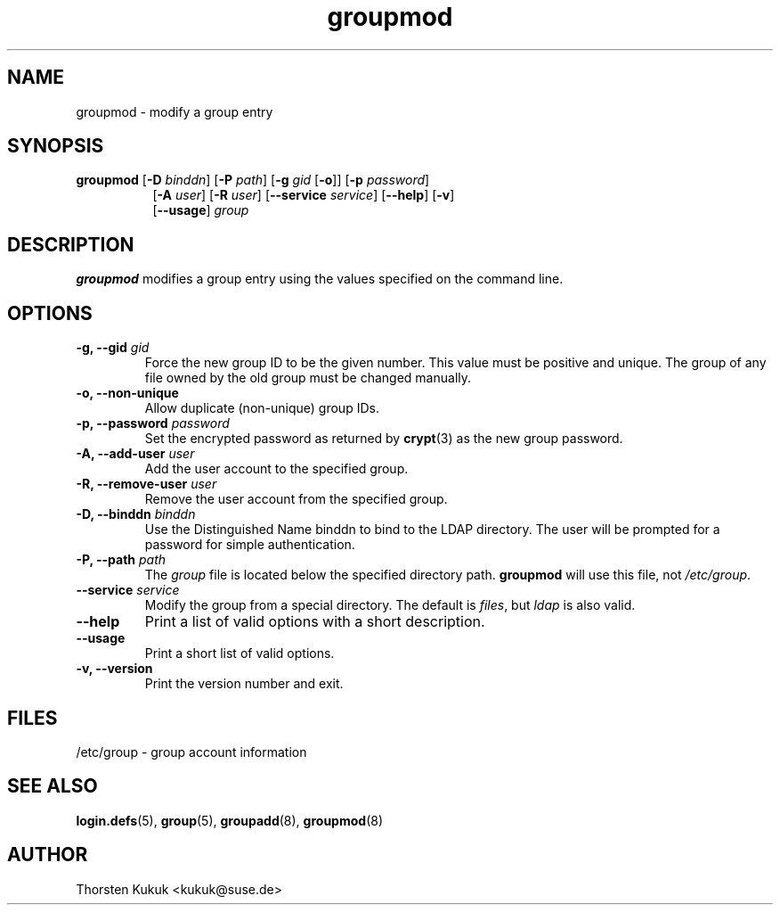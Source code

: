 .\" -*- nroff -*-
.\" Copyright (C) 2003, 2004, 2005 Thorsten Kukuk
.\" Author: Thorsten Kukuk <kukuk@suse.de>
.\"
.\" This program is free software; you can redistribute it and/or modify
.\" it under the terms of the GNU General Public License version 2 as
.\" published by the Free Software Foundation.
.\"
.\" This program is distributed in the hope that it will be useful,
.\" but WITHOUT ANY WARRANTY; without even the implied warranty of
.\" MERCHANTABILITY or FITNESS FOR A PARTICULAR PURPOSE.  See the
.\" GNU General Public License for more details.
.\"
.\" You should have received a copy of the GNU General Public License
.\" along with this program; if not, write to the Free Software Foundation,
.\" Inc., 59 Temple Place - Suite 330, Boston, MA 02111-1307, USA.
.\"
.TH groupmod 8 "April 2004" "pwdutils"
.SH NAME
groupmod \- modify a group entry
.SH SYNOPSIS
.TP 8
\fBgroupmod\fR [\fB-D \fIbinddn\fR] [\fB-P \fIpath\fR] [\fB-g \fIgid\fR [\fB-o\fR]] [\fB-p \fIpassword\fR]
.br
[\fB-A \fIuser\fR] [\fB-R \fIuser\fR] [\fB--service \fIservice\fR] [\fB--help\fR] [\fB-v\fR]
.br
[\fB--usage\fR] \fIgroup\fR
.SH DESCRIPTION
\fBgroupmod\fR modifies a group entry using the values specified
on the command line.
.SH OPTIONS
.TP
.BI "\-g, \-\-gid" " gid"
Force the new group ID to be the given number. This value must be
positive and unique. The group of any file owned by the old group
must be changed manually.
.TP
.B "\-o, \-\-non-unique"
Allow duplicate (non-unique) group IDs.
.TP
.BI "\-p, \-\-password" " password"
Set the encrypted password as returned by
.BR crypt (3)
as the new group password.
.TP
.BI "\-A, \-\-add-user" " user"
Add the user account to the specified group.
.TP
.BI "\-R, \-\-remove-user" " user"
Remove the user account from the specified group.
.TP
.BI "\-D, \-\-binddn" " binddn"
Use the Distinguished Name binddn to bind to the LDAP directory.
The user will be prompted for a password for simple authentication.
.TP
.BI "\-P, \-\-path" " path"
The \fIgroup\fR file is located below the specified directory path.
\fBgroupmod\fR will use this file, not \fI/etc/group\fR.
.TP
.BI "\-\-service" " service"
Modify the group from a special directory. The default is \fIfiles\fR,
but \fIldap\fR is also valid.
.TP
.B "\-\-help"
Print a list of valid options with a short description.
.TP
.B "\-\-usage"
Print a short list of valid options.
.TP
.B "\-v, \-\-version"
Print the version number and exit.
.SH FILES
/etc/group \- group account information
.SH SEE ALSO
.BR login.defs (5),
.BR group (5),
.BR groupadd (8),
.BR groupmod (8)
.SH AUTHOR
Thorsten Kukuk <kukuk@suse.de>
